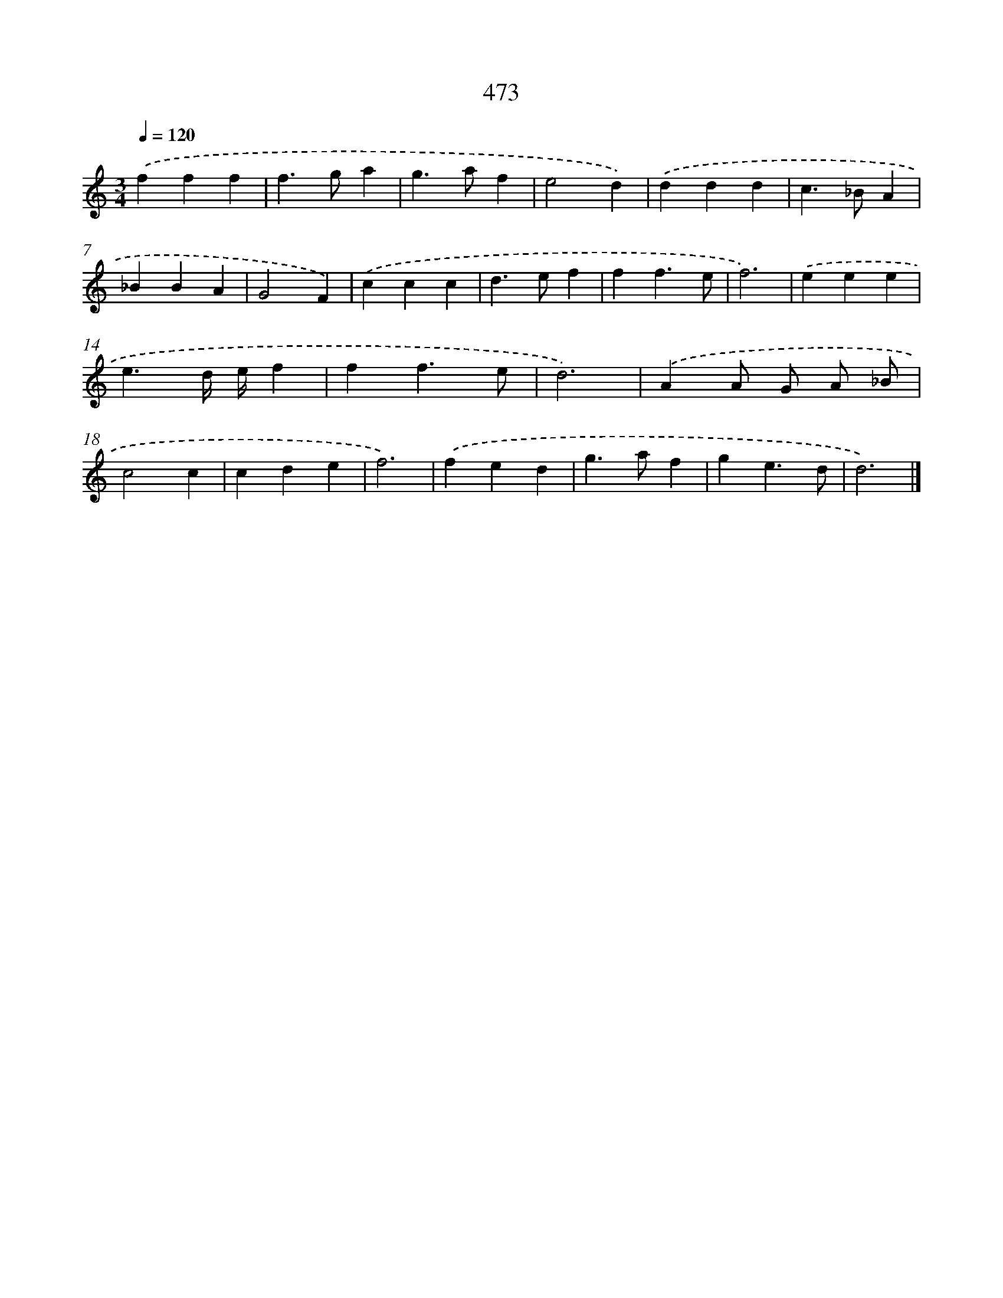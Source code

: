 X: 8170
T: 473
%%abc-version 2.0
%%abcx-abcm2ps-target-version 5.9.1 (29 Sep 2008)
%%abc-creator hum2abc beta
%%abcx-conversion-date 2018/11/01 14:36:44
%%humdrum-veritas 849011109
%%humdrum-veritas-data 2892244551
%%continueall 1
%%barnumbers 0
L: 1/4
M: 3/4
Q: 1/4=120
K: C clef=treble
.('fff |
f>ga |
g>af |
e2d) |
.('ddd |
c>_BA |
_BBA |
G2F) |
.('ccc |
d>ef |
ff3/e/ |
f3) |
.('eee |
e3/d// e//f |
ff3/e/ |
d3) |
.('AA/ G/ A/ _B/ |
c2c |
cde |
f3) |
.('fed |
g>af |
ge3/d/ |
d3) |]
